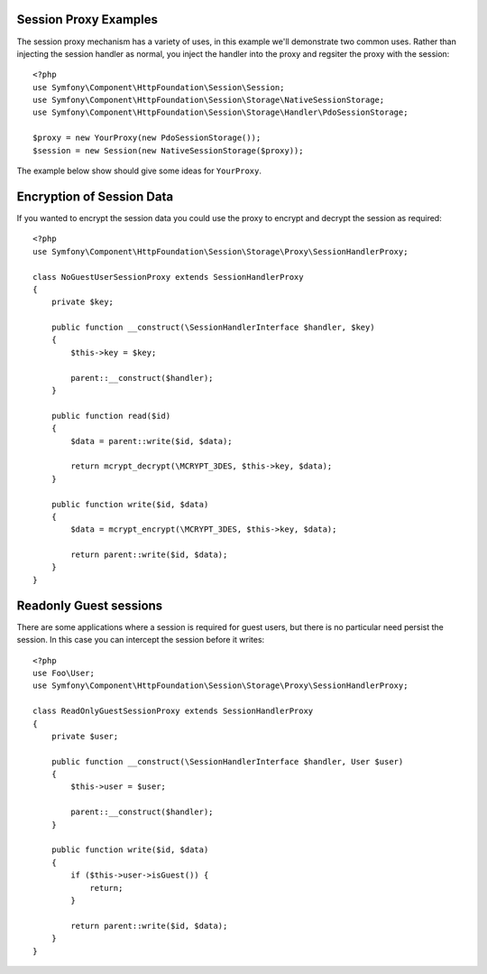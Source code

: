 .. index::
   single: Sessions, session proxy, proxy

Session Proxy Examples
----------------------

The session proxy mechanism has a variety of uses, in this
example we'll demonstrate two common uses. Rather than injecting
the session handler as normal, you inject the handler into the proxy
and regsiter the proxy with the session::

    <?php
    use Symfony\Component\HttpFoundation\Session\Session;
    use Symfony\Component\HttpFoundation\Session\Storage\NativeSessionStorage;
    use Symfony\Component\HttpFoundation\Session\Storage\Handler\PdoSessionStorage;

    $proxy = new YourProxy(new PdoSessionStorage());
    $session = new Session(new NativeSessionStorage($proxy));

The example below show should give some ideas for ``YourProxy``.


Encryption of Session Data
--------------------------

If you wanted to encrypt the session data you could use the proxy to encrypt
and decrypt the session as required::

    <?php
    use Symfony\Component\HttpFoundation\Session\Storage\Proxy\SessionHandlerProxy;

    class NoGuestUserSessionProxy extends SessionHandlerProxy
    {
        private $key;

        public function __construct(\SessionHandlerInterface $handler, $key)
        {
            $this->key = $key;

            parent::__construct($handler);
        }

        public function read($id)
        {
            $data = parent::write($id, $data);

            return mcrypt_decrypt(\MCRYPT_3DES, $this->key, $data);
        }

        public function write($id, $data)
        {
            $data = mcrypt_encrypt(\MCRYPT_3DES, $this->key, $data);

            return parent::write($id, $data);
        }
    }


Readonly Guest sessions
-----------------------

There are some applications where a session is required for guest
users, but there is no particular need persist the session. In this
case you can intercept the session before it writes::

    <?php
    use Foo\User;
    use Symfony\Component\HttpFoundation\Session\Storage\Proxy\SessionHandlerProxy;

    class ReadOnlyGuestSessionProxy extends SessionHandlerProxy
    {
        private $user;

        public function __construct(\SessionHandlerInterface $handler, User $user)
        {
            $this->user = $user;

            parent::__construct($handler);
        }

        public function write($id, $data)
        {
            if ($this->user->isGuest()) {
                return;
            }

            return parent::write($id, $data);
        }
    }

